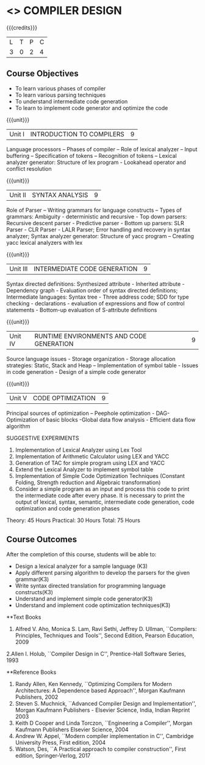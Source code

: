 * <<<602>>> COMPILER DESIGN
:properties:
:author: Dr. B. Bharathi and Dr. B. Prabavathy
:end:

#+startup: showall

{{{credits}}}
| L | T | P | C |
| 3 | 0 | 2 | 4 |

** Course Objectives
- To learn various phases of compiler
- To learn various parsing techniques
- To understand intermediate code generation 
- To learn to implement code generator and optimize the code

{{{unit}}}
|Unit I | INTRODUCTION TO COMPILERS | 9 |
Language processors – Phases of compiler – Role of lexical analyzer – Input buffering – Specification of tokens – Recognition of tokens – Lexical analyzer generator: Structure of lex program - Lookahead operator and conflict resolution 

{{{unit}}}
|Unit II | SYNTAX ANALYSIS | 9 |
Role of Parser – Writing grammars for language constructs – Types of grammars: Ambiguity - deterministic and recursive - Top down parsers: Recursive descent parser - Predictive parser -  Bottom up parsers:  SLR Parser - CLR Parser - LALR Parser; Error handling and recovery in syntax analyzer;  Syntax analyzer generator: Structure of yacc program – Creating yacc lexical analyzers with lex

{{{unit}}}
|Unit III | INTERMEDIATE CODE GENERATION | 9 |
Syntax directed definitions: Synthesized attribute - Inherited attribute - Dependency graph - Evaluation order of syntax directed definitions;  Intermediate languages: Syntax tree - Three address code;  SDD for type checking - declarations - evaluation of expressions and flow of control statements - Bottom-up evaluation of S-attribute definitions 

{{{unit}}}
|Unit IV | RUNTIME ENVIRONMENTS AND CODE GENERATION | 9 |
Source language issues - Storage organization - Storage allocation strategies: Static, Stack and Heap – Implementation of symbol table - Issues in code generation - Design of a simple code generator

{{{unit}}}
|Unit V | CODE OPTIMIZATION | 9 |
Principal sources of optimization – Peephole optimization - DAG- Optimization of basic blocks -Global data flow analysis - Efficient data flow algorithm

SUGGESTIVE EXPERIMENTS
1. Implementation of Lexical Analyzer using  Lex Tool 
2. Implementation of Arithmetic Calculator using LEX and YACC
3. Generation of TAC for simple program using LEX and YACC
4. Extend the Lexical Analyzer to implement symbol table
5. Implementation of Simple Code Optimization Techniques (Constant Folding, Strength reduction and Algebraic transformation)
6. Consider a simple program as an input and process this code to print the intermediate code after every phase. It is necessary to print the output of lexical, syntax, semantic, intermediate code generation, code optimization and code generation phases

\hfill Theory: 45 Hours
\hfill Practical: 30 Hours
\hfill Total: 75 Hours

** Course Outcomes
After the completion of this course, students will be able to: 
- Design a lexical analyzer for a sample language (K3)
- Apply different parsing algorithm to develop the parsers for the given grammar(K3)
- Write syntax directed translation for programming language constructs(K3)
- Understand and implement simple code generator(K3)
- Understand and implement code optimization techniques(K3)

      
**Text Books
1. Alfred V. Aho, Monica S. Lam, Ravi Sethi, Jeffrey D. Ullman, ``Compilers: Principles, Techniques and Tools'', Second Edition, Pearson Education, 2009
2.Allen I. Holub, ``Compiler Design in C'', Prentice-Hall Software Series, 1993

**Reference Books
1. Randy Allen, Ken Kennedy, ``Optimizing Compilers for Modern Architectures: A Dependence based Approach'', Morgan Kaufmann Publishers, 2002
2. Steven S. Muchnick, ``Advanced Compiler Design and Implementation'', Morgan Kaufmann Publishers - Elsevier Science, India, Indian Reprint 2003
3. Keith D Cooper and Linda Torczon, ``Engineering a Compiler'', Morgan Kaufmann Publishers Elsevier Science, 2004
4. Andrew W. Appel, ``Modern compiler implementation in C'', Cambridge University Press, First edition, 2004
5. Watson, Des, ``A Practical approach to compiler construction'', First edition, Springer-Verlog, 2017


